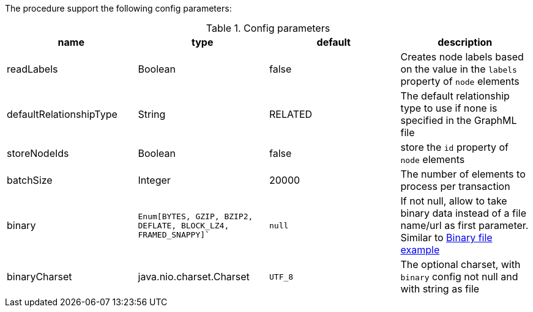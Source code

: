 The procedure support the following config parameters:

.Config parameters
[opts=header]
|===
| name | type | default | description
| readLabels | Boolean | false | Creates node labels based on the value in the `labels` property of `node` elements
| defaultRelationshipType | String | RELATED | The default relationship type to use if none is specified in the GraphML file
| storeNodeIds | Boolean | false | store the `id` property of `node` elements
| batchSize | Integer | 20000 | The number of elements to process per transaction
| binary | `Enum[BYTES, GZIP, BZIP2, DEFLATE, BLOCK_LZ4, FRAMED_SNAPPY]`` | `null` | If not null, allow to take binary data instead of a file name/url as first parameter.
Similar to xref::partial$usage/apoc.import.json.adoc[Binary file example]
| binaryCharset | java.nio.charset.Charset | `UTF_8` | The optional charset, with `binary` config not null and with string as file
|===
